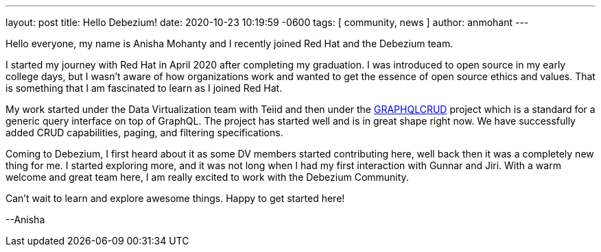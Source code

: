 ---
layout: post
title:  Hello Debezium!
date:   2020-10-23 10:19:59 -0600
tags: [ community, news ]
author: anmohant
---

Hello everyone, my name is Anisha Mohanty and I recently joined Red Hat and the Debezium team.

I started my journey with Red Hat in April 2020 after completing my graduation. I was introduced to open source in my early college days, but I wasn't aware of how organizations work and wanted to get the essence of open source ethics and values. That is something that I am fascinated to learn as I joined Red Hat.

My work started under the Data Virtualization team with Teiid and then under the https://graphqlcrud.org/[GRAPHQLCRUD] project which is a standard for a generic query interface on top of GraphQL. The project has started well and is in great shape right now. We have successfully added CRUD capabilities, paging, and filtering specifications.

Coming to Debezium, I first heard about it as some DV members started contributing here, well back then it was a completely new thing for me. I started exploring more, and it was not long when I had my first interaction with Gunnar and Jiri. With a warm welcome and great team here, I am really excited to work with the Debezium Community.

+++<!-- more -->+++

Can't wait to learn and explore awesome things. Happy to get started here!

--Anisha
